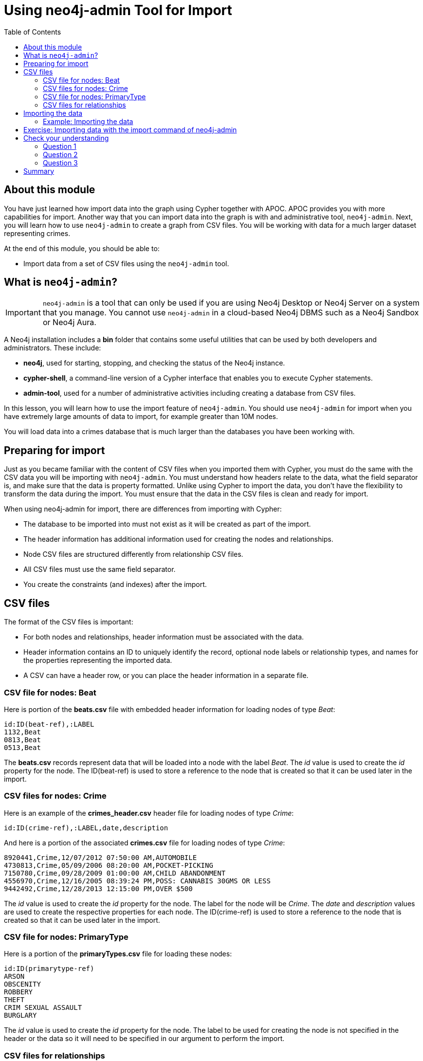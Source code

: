 = Using neo4j-admin Tool for Import
:slug: 04-import-40-using-neo4j-admin-tool-import
:doctype: book
:toc: left
:toclevels: 4
:imagesdir: ../images
:page-slug: {slug}
:page-layout: training
:page-quiz:
:page-module-duration-minutes: 30

== About this module

You have just learned how import data into the graph using Cypher together with APOC.
APOC provides you with more capabilities for import.
Another way that you can import data into the graph is with and administrative tool, `neo4j-admin`.
Next, you will learn how to use `neo4j-admin` to create a graph from CSV files.
You will be working with data for a much larger dataset representing crimes.

At the end of this module, you should be able to:

[square]
* Import data from a set of CSV files using the `neo4j-admin` tool.

== What is `neo4j-admin`?

[IMPORTANT]
`neo4j-admin` is a tool that can only be used if you are using Neo4j Desktop or Neo4j Server on a system that you manage. You cannot use `neo4j-admin` in a cloud-based Neo4j DBMS such as a Neo4j Sandbox or Neo4j Aura.

A Neo4j installation includes a *bin* folder that contains some useful utilities that can be used by both developers and administrators.
These include:

[square]
* *neo4j*, used for starting, stopping, and checking the status of the Neo4j instance.
* *cypher-shell*, a command-line version of a Cypher interface that enables you to execute Cypher statements.
* *admin-tool*, used for a number of administrative activities including creating a database from CSV files.

In this lesson, you will learn how to use the import feature of `neo4j-admin`.
You should use `neo4j-admin` for import when you have extremely large amounts of data to import, for example greater than 10M nodes.

You will load data into a crimes database that is much larger than the databases you have been working with.

== Preparing for import

Just as you became familiar with the content of CSV files when you imported them with Cypher, you must do the same with the CSV data you will be importing with `neo4j-admin`.
You must understand how headers relate to the data, what the field separator is, and make sure that the data is property formatted.
Unlike using Cypher to import the data, you don't have the flexibility to transform the data during the import.
You must ensure that the data in the CSV files is clean and ready for import.

When using neo4j-admin for import, there are differences from importing with Cypher:

[square]
* The database to be imported into must not exist as it will be created as part of the import.
* The header information has additional information used for creating the nodes and relationships.
* Node CSV files are structured differently from relationship CSV files.
* All CSV files must use the same field separator.
* You create the constraints (and indexes) after the import.

== CSV files

The format of the CSV files is important:

* For both nodes and relationships, header information must be associated with the data.
* Header information contains an ID to uniquely identify the record, optional node labels or relationship types, and names for the properties representing the imported data.
* A CSV can have a header row, or you can place the header information in a separate file.

=== CSV file for nodes: Beat

Here is portion of the *beats.csv* file with embedded header information for loading nodes of type _Beat_:

[source,CSV,role=nocopy noplay]
----
id:ID(beat-ref),:LABEL
1132,Beat
0813,Beat
0513,Beat
----

The *beats.csv* records represent data that will be loaded into a node with the label _Beat_.
The _id_ value is used to create the _id_ property for the node.
The ID(beat-ref) is used to store a reference to the node that is created so that it can be used later in the import.

=== CSV files for nodes: Crime

Here is an example of the *crimes_header.csv* header file for loading nodes of type _Crime_:

[source,CSV,role=nocopy noplay]
----
id:ID(crime-ref),:LABEL,date,description
----

And here is a portion of the associated *crimes.csv* file for loading nodes of type _Crime_:

[source,CSV,role=nocopy noplay]
----
8920441,Crime,12/07/2012 07:50:00 AM,AUTOMOBILE
4730813,Crime,05/09/2006 08:20:00 AM,POCKET-PICKING
7150780,Crime,09/28/2009 01:00:00 AM,CHILD ABANDONMENT
4556970,Crime,12/16/2005 08:39:24 PM,POSS: CANNABIS 30GMS OR LESS
9442492,Crime,12/28/2013 12:15:00 PM,OVER $500
----

The _id_ value is used to create the _id_ property for the node. The label for the node will be _Crime_.
The _date_ and _description_ values are used to create the respective properties for each node.
The ID(crime-ref) is used to store a reference to the node that is created so that it can be used later in the import.

=== CSV file for nodes: PrimaryType

Here is a portion of the *primaryTypes.csv* file for loading these nodes:

[source,CSV,role=nocopy noplay]
----
id:ID(primarytype-ref)
ARSON
OBSCENITY
ROBBERY
THEFT
CRIM SEXUAL ASSAULT
BURGLARY
----

The _id_ value is used to create the _id_ property for the node.
The label to be used for creating the node is not specified in the header or the data so it will need to be specified in our argument to perform the import.

=== CSV files for relationships

CSV files for loading relationships contain a row for every relationship where the ID for the starting and ending node is specified, as well as the relationship type.

Here is a portion of the *crimesBeats.csv* file that will be used to create the _:ON_BEAT_ relationships between _Crime_ and _Beat_ nodes:

[source,CSV,role=nocopy noplay]
----
:START_ID(crime-ref),:END_ID(beat-ref),:TYPE
6978096,0911,ON_BEAT
3170923,2511,ON_BEAT
3073515,1012,ON_BEAT
8157905,0113,ON_BEAT
----

When the import tool processes this file, it has already saved references to the _Crime_ and _Beat_ nodes previously created.
We specify the relationship to be created between the _Crime_ and _Beat_ nodes using the _:TYPE_ column, in this case, _ON_BEAT_.

Here is a portion of a portion of the *crimesPrimaryTypes.csv* file that will be used to create the  relationships between the _Crime_ nodes and the nodes that contain the _CrimeType_ data:

[source,CSV,role=nocopy noplay]
----
:START_ID(crime-ref),:END_ID(primarytype-ref)
5221115,NARCOTICS
4522835,DECEPTIVE PRACTICE
3432518,BATTERY
6439993,CRIMINAL TRESPASS
----

When the import tool processes this file, it has already saved references to the _Crime_ and _PrimaryType_ nodes previously created.
There is no relationship specified in the data so we need to specify it in our argument when we import the data.

The relationship, _:TYPE_ is not specified in this file so it will be specified in the arguments when you load the data from this file.

== Importing the data

After you have created or obtained the CSV files for the data, you import the data.
The data import creates a database so the database you specify must either be empty or should not exist.

Here is the simplified syntax for creating a database from CSV files:

[source,terminal,role=nocopy noplay]
----
neo4j-admin import
  --database <database-name>
  --nodes [<rheader-csv-file-1>,]<csv-file-1>
  --nodes=<Label>=[<rheader-csv-file-2>,]<csv-file-2>
  --relationships [<jheader-csv-file-1>,]<join-csv-file-1>
  --relationships=<REL_TYPE>=[<jheader-csv-file-2>,]<join-csv-file-2>
  --trim-strings=true
  > import.out
----

This simplified syntax shows examples of specifying the Label for a node CSV file as well as a relationship type for a relationship CSV file
In most cases, you will want to use the _trim-strings_ argument to ensure that leading or trailing spaces are not included in the data imported.


[NOTE]
You should *not* have a space after the "," when specifying a header file with the CSV file.

You should refer to the documentation for details for using the import tool.
Note that it is possible to specify regular expressions for the files specified when you import.

=== Example: Importing the data

Here is the what you will be doing in the next exercise to use the `import` command of `neo4j-admin` to create a database and import CSV files.

image::ImportCrimes1.png[ImportCrimes1,width=1200,align=center]

[.student-exercise]
== Exercise: Importing data with the import command of neo4j-admin

In the query edit pane of Neo4j Browser, execute the browser command:

kbd:[:play 4.0-intro-neo4j-exercises]

and follow the instructions for Exercise 18.

[NOTE]
This exercise has 5 steps.
Estimated time to complete: 15 minutes.

[.quiz]
== Check your understanding

=== Question 1

[.statement]
Before you will import data using neo4j-admin, what is one thing you must do?

[.statement]
Select the correct answer.

[%interactive.answers]
- [ ] Create the database.
- [x] Ensure the database does not exist.
- [ ] Create the constraints in the database.
- [ ] Create the indexes in the database.

=== Question 2

[.statement]
Suppose that part of the import command that you issue to neo4j-admin looks like this:


----
--nodes products_header.csv,products.csv
----

[.statement]
For this part of the import, where does the import process get information about the node labels?

[.statement]
Select the correct answers.

[%interactive.answers]
- [ ] The products_header.csv file must have a field, _USE_LABEL_.
- [x] The products_header.csv file must have a field, _:LABEL_.
- [ ] The products.csv file must have the label name in the corresponding _USE_LABEL_ column.
- [x] The products.csv file must have the label name in corresponding the _:LABEL_ column.

=== Question 3

[.statement]
Suppose you want to import data using six node CSV files and eight relationship CSV files.
How many times must you execute the import process using neo4j-admin?

[.statement]
Select the correct answer.

[%interactive.answers]
- [x] 1
- [ ] 6
- [ ] 8
- [ ] 14

[.summary]
== Summary

You should now be able to:

[square]
* Import data from a set of CSV files using the neo4j-admin tool.
